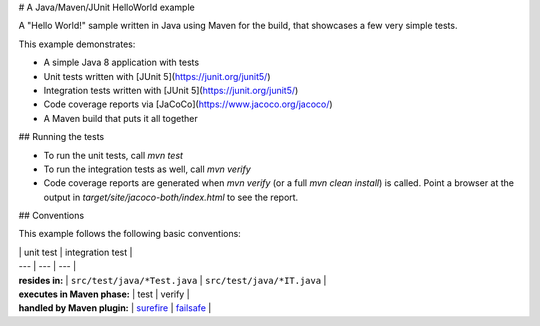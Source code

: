 # A Java/Maven/JUnit HelloWorld example

A "Hello World!" sample written in Java using Maven for the build, that showcases a few very simple tests.

This example demonstrates:

* A simple Java 8 application with tests
* Unit tests written with [JUnit 5](https://junit.org/junit5/)
* Integration tests written with [JUnit 5](https://junit.org/junit5/)
* Code coverage reports via [JaCoCo](https://www.jacoco.org/jacoco/)
* A Maven build that puts it all together

## Running the tests

* To run the unit tests, call `mvn test`
* To run the integration tests as well, call `mvn verify`
* Code coverage reports are generated when `mvn verify` (or a full `mvn clean install`) is called.
  Point a browser at the output in `target/site/jacoco-both/index.html` to see the report.

## Conventions

This example follows the following basic conventions:

| | unit test | integration test |
| --- | --- | --- |
| **resides in:** | ``src/test/java/*Test.java`` | ``src/test/java/*IT.java`` |
| **executes in Maven phase:** | test | verify |
| **handled by Maven plugin:** | `surefire <http://maven.apache.org/surefire/maven-surefire-plugin/>`_ | `failsafe <http://maven.apache.org/surefire/maven-failsafe-plugin/>`_ |
